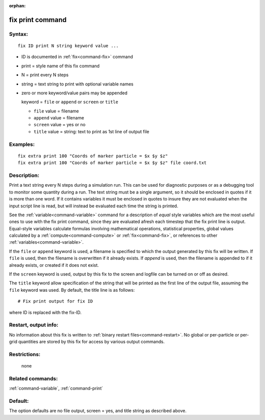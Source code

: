 :orphan:

.. index:: fix print



.. _command-fix-print:

#################
fix print command
#################


*******
Syntax:
*******

::

   fix ID print N string keyword value ... 

-  ID is documented in :ref:`fix<command-fix>` command
-  print = style name of this fix command
-  N = print every N steps
-  string = text string to print with optional variable names
-  zero or more keyword/value pairs may be appended

   keyword = ``file`` or ``append`` or ``screen`` or ``title``

   - ``file`` value = filename
   - ``append`` value = filename
   - ``screen`` value = yes or no
   - ``title`` value = string: text to print as 1st line of output file 

*********
Examples:
*********

::

   fix extra print 100 "Coords of marker particle = $x $y $z"
   fix extra print 100 "Coords of marker particle = $x $y $z" file coord.txt 

************
Description:
************

Print a text string every N steps during a simulation run. This can be
used for diagnostic purposes or as a debugging tool to monitor some
quantity during a run. The text string must be a single argument, so it
should be enclosed in quotes if it is more than one word. If it contains
variables it must be enclosed in quotes to insure they are not evaluated
when the input script line is read, but will instead be evaluated each
time the string is printed.

See the :ref:`variable<command-variable>` command for a description of
*equal* style variables which are the most useful ones to use with the
fix print command, since they are evaluated afresh each timestep that
the fix print line is output. Equal-style variables calculate formulas
involving mathematical operations, statistical properties, global values
calculated by a :ref:`compute<command-compute>` or :ref:`fix<command-fix>`, or
references to other :ref:`variables<command-variable>`.

If the ``file`` or ``append`` keyword is used, a filename is specified to
which the output generated by this fix will be written. If ``file`` is
used, then the filename is overwritten if it already exists. If *append*
is used, then the filename is appended to if it already exists, or
created if it does not exist.

If the ``screen`` keyword is used, output by this fix to the screen and
logfile can be turned on or off as desired.

The ``title`` keyword allow specification of the string that will be
printed as the first line of the output file, assuming the ``file``
keyword was used. By default, the title line is as follows:

::

   # Fix print output for fix ID 

where ID is replaced with the fix-ID.


*********************
Restart, output info:
*********************

No information about this fix is written to :ref:`binary restart files<command-restart>`. No global or per-particle or per-grid
quantities are stored by this fix for access by various output commands.

*************
Restrictions:
*************
 none

*****************
Related commands:
*****************

:ref:`command-variable`,
:ref:`command-print`

********
Default:
********


The option defaults are no file output, screen = yes, and title string
as described above.

